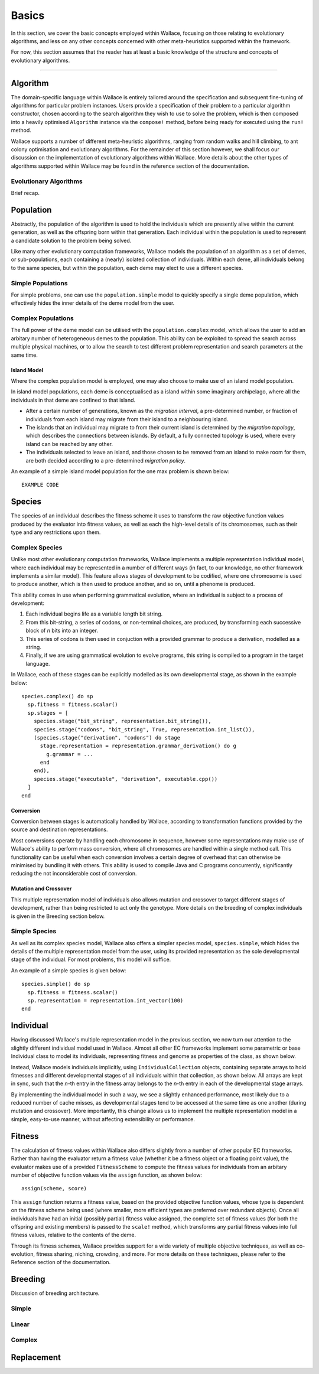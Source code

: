 ======
Basics
======

In this section, we cover the basic concepts employed within Wallace, focusing
on those relating to evolutionary algorithms, and less on any other concepts
concerned with other meta-heuristics supported within the framework.

For now, this section assumes that the reader has at least a basic knowledge
of the structure and concepts of evolutionary algorithms.

-------------------------------------------------------------------------------

Algorithm
=========

The domain-specific language within Wallace is entirely tailored around the
specification and subsequent fine-tuning of algorithms for particular problem
instances. Users provide a specification of their problem to a particular
algorithm constructor, chosen according to the search algorithm they wish to
use to solve the problem, which is then composed into a heavily optimised
``Algorithm`` instance via the ``compose!`` method, before being ready for
executed using the ``run!`` method.

Wallace supports a number of different meta-heuristic algorithms, ranging from
random walks and hill climbing, to ant colony optimisation and evolutionary
algorithms. For the remainder of this section however, we shall focus our
discussion on the implementation of evolutionary algorithms within Wallace.
More details about the other types of algorithms supported within Wallace
may be found in the reference section of the documentation.

Evolutionary Algorithms
-----------------------
Brief recap.

Population
==========

Abstractly, the population of the algorithm is used to hold the individuals
which are presently alive within the current generation, as well as the
offspring born within that generation. Each individual within the population is
used to represent a candidate solution to the problem being solved.

Like many other evolutionary computation frameworks, Wallace models the
population of an algorithm as a set of demes, or sub-populations, each
containing a (nearly) isolated collection of individuals. Within each
deme, all individuals belong to the same species, but within the population,
each deme may elect to use a different species.

..  class:: center

  ..  image:: ../_diagrams/population.png

Simple Populations
------------------

For simple problems, one can use the ``population.simple`` model to quickly specify
a single deme population, which effectively hides the inner details of the deme
model from the user.

Complex Populations
-------------------

The full power of the deme model can be utilised with the
``population.complex`` model, which allows the user to add an arbitary number
of heterogeneous demes to the population. This ability can be exploited to
spread the search across multiple physical machines, or to allow the search to
test different problem representation and search parameters at the same time.

Island Model
~~~~~~~~~~~~

Where the complex population model is employed, one may also choose to make use
of an island model population.

In island model populations, each deme is conceptualised as a island within
some imaginary archipelago, where all the individuals in that deme are confined
to that island.

* After a certain number of generations, known as the *migration interval*,
  a pre-determined number, or fraction of individuals from each island may migrate
  from their island to a neighbouring island.
* The islands that an individual may migrate to from their current island is
  determined by the *migration topology*, which describes the connections
  between islands. By default, a fully connected topology is used, where every
  island can be reached by any other.
* The individuals selected to leave an island, and those chosen to be removed
  from an island to make room for them, are both decided according to a
  pre-determined *migration policy*.

An example of a simple island model population for the one max problem is shown
below:

::

  EXAMPLE CODE

Species
=======

The species of an individual describes the fitness scheme it uses to transform
the raw objective function values produced by the evaluator into fitness values,
as well as each the high-level details of its chromosomes, such as their type
and any restrictions upon them.

Complex Species
---------------

Unlike most other evolutionary computation frameworks, Wallace implements a
multiple representation individual model, where each individual may be represented
in a number of different ways (in fact, to our knowledge, no other framework
implements a similar model). This feature allows stages of development to be
codified, where one chromosome is used to produce another, which is then used
to produce another, and so on, until a phenome is produced.

This ability comes in use when performing grammatical evolution, where an
individual is subject to a process of development:

1.  Each individual begins life as a variable length bit string.
2.  From this bit-string, a series of codons, or non-terminal choices, are
    produced, by transforming each successive block of *n* bits into an
    integer.
3.  This series of codons is then used in conjuction with a provided grammar to
    produce a derivation, modelled as a string.
4.  Finally, if we are using grammatical evolution to evolve programs, this
    string is compiled to a program in the target language.

In Wallace, each of these stages can be explicitly modelled as its own
developmental stage, as shown in the example below:

::

  species.complex() do sp
    sp.fitness = fitness.scalar()
    sp.stages = [
      species.stage("bit_string", representation.bit_string()),
      species.stage("codons", "bit_string", True, representation.int_list()),
      (species.stage("derivation", "codons") do stage
        stage.representation = representation.grammar_derivation() do g
          g.grammar = ...
        end
      end),
      species.stage("executable", "derivation", executable.cpp())
    ]
  end

Conversion
~~~~~~~~~~

Conversion between stages is automatically handled by Wallace,
according to transformation functions provided by the source and destination
representations.

Most conversions operate by handling each chromosome in sequence, however some
representations may make use of Wallace's ability to perform mass conversion,
where all chromosomes are handled within a single method call.
This functionality can be useful when each conversion involves a certain degree
of overhead that can otherwise be minimised by bundling it with others. This
ability is used to compile Java and C programs concurrently,
significantly reducing the not inconsiderable cost of conversion.

Mutation and Crossover
~~~~~~~~~~~~~~~~~~~~~~

This multiple representation model of individuals also allows mutation and
crossover to target different stages of development, rather than being
restricted to act only the genotype. More details on the breeding of complex
individuals is given in the Breeding section below.

Simple Species
--------------

As well as its complex species model, Wallace also offers a simpler species
model, ``species.simple``, which hides the details of the multiple
representation model from the user, using its provided representation as the
sole developmental stage of the individual. For most problems, this model will
suffice.

An example of a simple species is given below:

::

  species.simple() do sp
    sp.fitness = fitness.scalar()
    sp.representation = representation.int_vector(100)
  end

Individual
==========

Having discussed Wallace's multiple representation model in the previous section,
we now turn our attention to the slightly different individual model used in
Wallace. Almost all other EC frameworks implement some parametric or base
Individual class to model its individuals, representing fitness and genome
as properties of the class, as shown below.

..  class:: center

  ..  image:: ../_diagrams/individual_traditional.png

Instead, Wallace models individuals implicitly, using ``IndividualCollection`` objects,
containing separate arrays to hold fitnesses and different developmental stages of
all individuals within that collection, as shown below. All arrays are kept in sync, such that
the *n*-th entry in the fitness array belongs to the *n*-th entry in each of
the developmental stage arrays.

..  class:: center

  ..  image:: ../_diagrams/individual_new.png

By implementing the individual model in such a way, we see a slightly enhanced
performance, most likely due to a reduced number of cache misses, as developmental
stages tend to be accessed at the same time as one another (during mutation and
crossover). More importantly, this change allows us to implement the multiple
representation model in a simple, easy-to-use manner, without affecting
extensibility or performance.

Fitness
=======

The calculation of fitness values within Wallace also differs slightly from a
number of other popular EC frameworks. Rather than having the evaluator return
a fitness value (whether it be a fitness object or a floating point value), the
evaluator makes use of a provided ``FitnessScheme`` to compute the fitness values
for individuals from an arbitary number of objective function values via the
``assign`` function, as shown below:

::

  assign(scheme, score)

This ``assign`` function returns a fitness value, based on the provided objective
function values, whose type is dependent on the fitness scheme being used (where
smaller, more efficient types are preferred over redundant objects). Once all
individuals have had an initial (possibly partial) fitness value assigned, the
complete set of fitness values (for both the offspring and existing members) is
passed to the ``scale!`` method, which transforms any partial fitness values into
full fitness values, relative to the contents of the deme.

Through its fitness schemes, Wallace provides support for a wide variety of
multiple objective techniques, as well as co-evolution, fitness sharing, niching,
crowding, and more. For more details on these techniques, please refer to the
Reference section of the documentation.

Breeding
========

Discussion of breeding architecture.

Simple
------

Linear
------

Complex
-------

Replacement
===========
